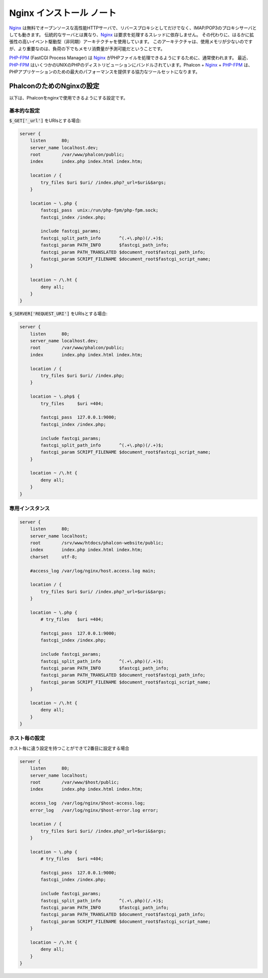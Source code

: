 Nginx インストール ノート
=========================

Nginx_ は無料でオープンソースな高性能HTTPサーバで、リバースプロキシとしてだけでなく、IMAP/POP3のプロキシサーバとしても動きます。
伝統的なサーバとは異なり、Nginx_ は要求を処理するスレッドに依存しません。
その代わりに、はるかに拡張性の高いイベント駆動型（非同期）アーキテクチャを使用しています。
このアーキテクチャは、使用メモリが少ないのですが、より重要なのは、負荷の下でもメモリ消費量が予測可能だということです。

`PHP-FPM`_ (FastCGI Process Manager) は Nginx_ がPHPファイルを処理できるようにするために、通常使われます。
最近、`PHP-FPM`_ はいくつかのUNIXのPHPのディストリビューションにバンドルされています。Phalcon + Nginx_ + `PHP-FPM`_ は、PHPアプリケーションのための最大のパフォーマンスを提供する協力なツールセットになります。

PhalconのためのNginxの設定
-----------------------------
以下は、Phalconをnginxで使用できるようにする設定です。

基本的な設定
^^^^^^^^^^^^^^^^^^^
:code:`$_GET['_url']` をURIsとする場合:

.. code-block:: nginx

    server {
        listen      80;
        server_name localhost.dev;
        root        /var/www/phalcon/public;
        index       index.php index.html index.htm;

        location / {
            try_files $uri $uri/ /index.php?_url=$uri&$args;
        }

        location ~ \.php {
            fastcgi_pass  unix:/run/php-fpm/php-fpm.sock;
            fastcgi_index /index.php;

            include fastcgi_params;
            fastcgi_split_path_info       ^(.+\.php)(/.+)$;
            fastcgi_param PATH_INFO       $fastcgi_path_info;
            fastcgi_param PATH_TRANSLATED $document_root$fastcgi_path_info;
            fastcgi_param SCRIPT_FILENAME $document_root$fastcgi_script_name;
        }

        location ~ /\.ht {
            deny all;
        }
    }

:code:`$_SERVER['REQUEST_URI']` をURIsとする場合:

.. code-block:: nginx

    server {
        listen      80;
        server_name localhost.dev;
        root        /var/www/phalcon/public;
        index       index.php index.html index.htm;

        location / {
            try_files $uri $uri/ /index.php;
        }

        location ~ \.php$ {
            try_files     $uri =404;

            fastcgi_pass  127.0.0.1:9000;
            fastcgi_index /index.php;

            include fastcgi_params;
            fastcgi_split_path_info       ^(.+\.php)(/.+)$;
            fastcgi_param SCRIPT_FILENAME $document_root$fastcgi_script_name;
        }

        location ~ /\.ht {
            deny all;
        }
    }

専用インスタンス
^^^^^^^^^^^^^^^^^^
.. code-block:: nginx

    server {
        listen      80;
        server_name localhost;
        root        /srv/www/htdocs/phalcon-website/public;
        index       index.php index.html index.htm;
        charset     utf-8;

        #access_log /var/log/nginx/host.access.log main;

        location / {
            try_files $uri $uri/ /index.php?_url=$uri&$args;
        }

        location ~ \.php {
            # try_files   $uri =404;

            fastcgi_pass  127.0.0.1:9000;
            fastcgi_index /index.php;

            include fastcgi_params;
            fastcgi_split_path_info       ^(.+\.php)(/.+)$;
            fastcgi_param PATH_INFO       $fastcgi_path_info;
            fastcgi_param PATH_TRANSLATED $document_root$fastcgi_path_info;
            fastcgi_param SCRIPT_FILENAME $document_root$fastcgi_script_name;
        }

        location ~ /\.ht {
            deny all;
        }
    }

ホスト毎の設定
^^^^^^^^^^^^^^^^^^^^^
ホスト毎に違う設定を持つことができて2番目に設定する場合

.. code-block:: nginx

    server {
        listen      80;
        server_name localhost;
        root        /var/www/$host/public;
        index       index.php index.html index.htm;

        access_log  /var/log/nginx/$host-access.log;
        error_log   /var/log/nginx/$host-error.log error;

        location / {
            try_files $uri $uri/ /index.php?_url=$uri&$args;
        }

        location ~ \.php {
            # try_files   $uri =404;

            fastcgi_pass  127.0.0.1:9000;
            fastcgi_index /index.php;

            include fastcgi_params;
            fastcgi_split_path_info       ^(.+\.php)(/.+)$;
            fastcgi_param PATH_INFO       $fastcgi_path_info;
            fastcgi_param PATH_TRANSLATED $document_root$fastcgi_path_info;
            fastcgi_param SCRIPT_FILENAME $document_root$fastcgi_script_name;
        }

        location ~ /\.ht {
            deny all;
        }
    }

.. _Nginx: http://wiki.nginx.org/Main
.. _PHP-FPM: http://php-fpm.org/
